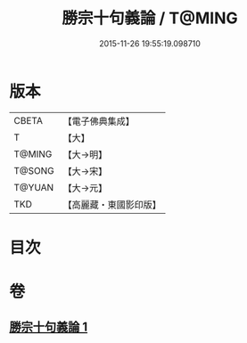 #+TITLE: 勝宗十句義論 / T@MING
#+DATE: 2015-11-26 19:55:19.098710
* 版本
 |     CBETA|【電子佛典集成】|
 |         T|【大】     |
 |    T@MING|【大→明】   |
 |    T@SONG|【大→宋】   |
 |    T@YUAN|【大→元】   |
 |       TKD|【高麗藏・東國影印版】|

* 目次
* 卷
** [[file:KR6s0073_001.txt][勝宗十句義論 1]]
